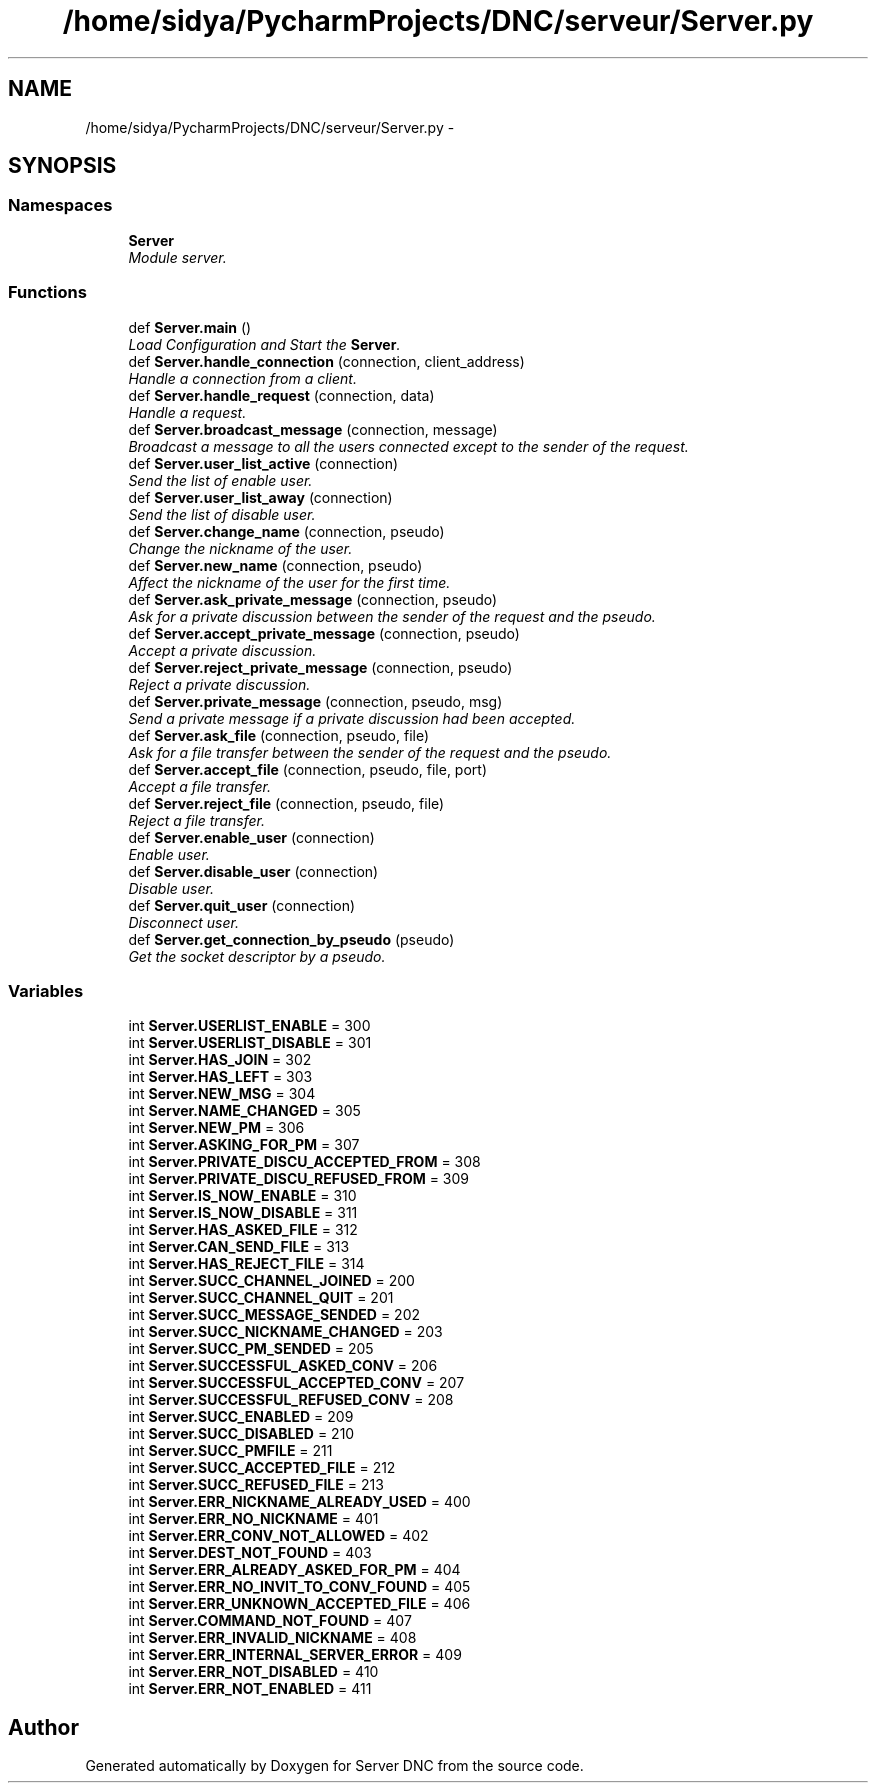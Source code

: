 .TH "/home/sidya/PycharmProjects/DNC/serveur/Server.py" 3 "Wed Apr 15 2015" "Version 1.0" "Server DNC" \" -*- nroff -*-
.ad l
.nh
.SH NAME
/home/sidya/PycharmProjects/DNC/serveur/Server.py \- 
.SH SYNOPSIS
.br
.PP
.SS "Namespaces"

.in +1c
.ti -1c
.RI " \fBServer\fP"
.br
.RI "\fIModule server\&. \fP"
.in -1c
.SS "Functions"

.in +1c
.ti -1c
.RI "def \fBServer\&.main\fP ()"
.br
.RI "\fILoad Configuration and Start the \fBServer\fP\&. \fP"
.ti -1c
.RI "def \fBServer\&.handle_connection\fP (connection, client_address)"
.br
.RI "\fIHandle a connection from a client\&. \fP"
.ti -1c
.RI "def \fBServer\&.handle_request\fP (connection, data)"
.br
.RI "\fIHandle a request\&. \fP"
.ti -1c
.RI "def \fBServer\&.broadcast_message\fP (connection, message)"
.br
.RI "\fIBroadcast a message to all the users connected except to the sender of the request\&. \fP"
.ti -1c
.RI "def \fBServer\&.user_list_active\fP (connection)"
.br
.RI "\fISend the list of enable user\&. \fP"
.ti -1c
.RI "def \fBServer\&.user_list_away\fP (connection)"
.br
.RI "\fISend the list of disable user\&. \fP"
.ti -1c
.RI "def \fBServer\&.change_name\fP (connection, pseudo)"
.br
.RI "\fIChange the nickname of the user\&. \fP"
.ti -1c
.RI "def \fBServer\&.new_name\fP (connection, pseudo)"
.br
.RI "\fIAffect the nickname of the user for the first time\&. \fP"
.ti -1c
.RI "def \fBServer\&.ask_private_message\fP (connection, pseudo)"
.br
.RI "\fIAsk for a private discussion between the sender of the request and the pseudo\&. \fP"
.ti -1c
.RI "def \fBServer\&.accept_private_message\fP (connection, pseudo)"
.br
.RI "\fIAccept a private discussion\&. \fP"
.ti -1c
.RI "def \fBServer\&.reject_private_message\fP (connection, pseudo)"
.br
.RI "\fIReject a private discussion\&. \fP"
.ti -1c
.RI "def \fBServer\&.private_message\fP (connection, pseudo, msg)"
.br
.RI "\fISend a private message if a private discussion had been accepted\&. \fP"
.ti -1c
.RI "def \fBServer\&.ask_file\fP (connection, pseudo, file)"
.br
.RI "\fIAsk for a file transfer between the sender of the request and the pseudo\&. \fP"
.ti -1c
.RI "def \fBServer\&.accept_file\fP (connection, pseudo, file, port)"
.br
.RI "\fIAccept a file transfer\&. \fP"
.ti -1c
.RI "def \fBServer\&.reject_file\fP (connection, pseudo, file)"
.br
.RI "\fIReject a file transfer\&. \fP"
.ti -1c
.RI "def \fBServer\&.enable_user\fP (connection)"
.br
.RI "\fIEnable user\&. \fP"
.ti -1c
.RI "def \fBServer\&.disable_user\fP (connection)"
.br
.RI "\fIDisable user\&. \fP"
.ti -1c
.RI "def \fBServer\&.quit_user\fP (connection)"
.br
.RI "\fIDisconnect user\&. \fP"
.ti -1c
.RI "def \fBServer\&.get_connection_by_pseudo\fP (pseudo)"
.br
.RI "\fIGet the socket descriptor by a pseudo\&. \fP"
.in -1c
.SS "Variables"

.in +1c
.ti -1c
.RI "int \fBServer\&.USERLIST_ENABLE\fP = 300"
.br
.ti -1c
.RI "int \fBServer\&.USERLIST_DISABLE\fP = 301"
.br
.ti -1c
.RI "int \fBServer\&.HAS_JOIN\fP = 302"
.br
.ti -1c
.RI "int \fBServer\&.HAS_LEFT\fP = 303"
.br
.ti -1c
.RI "int \fBServer\&.NEW_MSG\fP = 304"
.br
.ti -1c
.RI "int \fBServer\&.NAME_CHANGED\fP = 305"
.br
.ti -1c
.RI "int \fBServer\&.NEW_PM\fP = 306"
.br
.ti -1c
.RI "int \fBServer\&.ASKING_FOR_PM\fP = 307"
.br
.ti -1c
.RI "int \fBServer\&.PRIVATE_DISCU_ACCEPTED_FROM\fP = 308"
.br
.ti -1c
.RI "int \fBServer\&.PRIVATE_DISCU_REFUSED_FROM\fP = 309"
.br
.ti -1c
.RI "int \fBServer\&.IS_NOW_ENABLE\fP = 310"
.br
.ti -1c
.RI "int \fBServer\&.IS_NOW_DISABLE\fP = 311"
.br
.ti -1c
.RI "int \fBServer\&.HAS_ASKED_FILE\fP = 312"
.br
.ti -1c
.RI "int \fBServer\&.CAN_SEND_FILE\fP = 313"
.br
.ti -1c
.RI "int \fBServer\&.HAS_REJECT_FILE\fP = 314"
.br
.ti -1c
.RI "int \fBServer\&.SUCC_CHANNEL_JOINED\fP = 200"
.br
.ti -1c
.RI "int \fBServer\&.SUCC_CHANNEL_QUIT\fP = 201"
.br
.ti -1c
.RI "int \fBServer\&.SUCC_MESSAGE_SENDED\fP = 202"
.br
.ti -1c
.RI "int \fBServer\&.SUCC_NICKNAME_CHANGED\fP = 203"
.br
.ti -1c
.RI "int \fBServer\&.SUCC_PM_SENDED\fP = 205"
.br
.ti -1c
.RI "int \fBServer\&.SUCCESSFUL_ASKED_CONV\fP = 206"
.br
.ti -1c
.RI "int \fBServer\&.SUCCESSFUL_ACCEPTED_CONV\fP = 207"
.br
.ti -1c
.RI "int \fBServer\&.SUCCESSFUL_REFUSED_CONV\fP = 208"
.br
.ti -1c
.RI "int \fBServer\&.SUCC_ENABLED\fP = 209"
.br
.ti -1c
.RI "int \fBServer\&.SUCC_DISABLED\fP = 210"
.br
.ti -1c
.RI "int \fBServer\&.SUCC_PMFILE\fP = 211"
.br
.ti -1c
.RI "int \fBServer\&.SUCC_ACCEPTED_FILE\fP = 212"
.br
.ti -1c
.RI "int \fBServer\&.SUCC_REFUSED_FILE\fP = 213"
.br
.ti -1c
.RI "int \fBServer\&.ERR_NICKNAME_ALREADY_USED\fP = 400"
.br
.ti -1c
.RI "int \fBServer\&.ERR_NO_NICKNAME\fP = 401"
.br
.ti -1c
.RI "int \fBServer\&.ERR_CONV_NOT_ALLOWED\fP = 402"
.br
.ti -1c
.RI "int \fBServer\&.DEST_NOT_FOUND\fP = 403"
.br
.ti -1c
.RI "int \fBServer\&.ERR_ALREADY_ASKED_FOR_PM\fP = 404"
.br
.ti -1c
.RI "int \fBServer\&.ERR_NO_INVIT_TO_CONV_FOUND\fP = 405"
.br
.ti -1c
.RI "int \fBServer\&.ERR_UNKNOWN_ACCEPTED_FILE\fP = 406"
.br
.ti -1c
.RI "int \fBServer\&.COMMAND_NOT_FOUND\fP = 407"
.br
.ti -1c
.RI "int \fBServer\&.ERR_INVALID_NICKNAME\fP = 408"
.br
.ti -1c
.RI "int \fBServer\&.ERR_INTERNAL_SERVER_ERROR\fP = 409"
.br
.ti -1c
.RI "int \fBServer\&.ERR_NOT_DISABLED\fP = 410"
.br
.ti -1c
.RI "int \fBServer\&.ERR_NOT_ENABLED\fP = 411"
.br
.in -1c
.SH "Author"
.PP 
Generated automatically by Doxygen for Server DNC from the source code\&.
